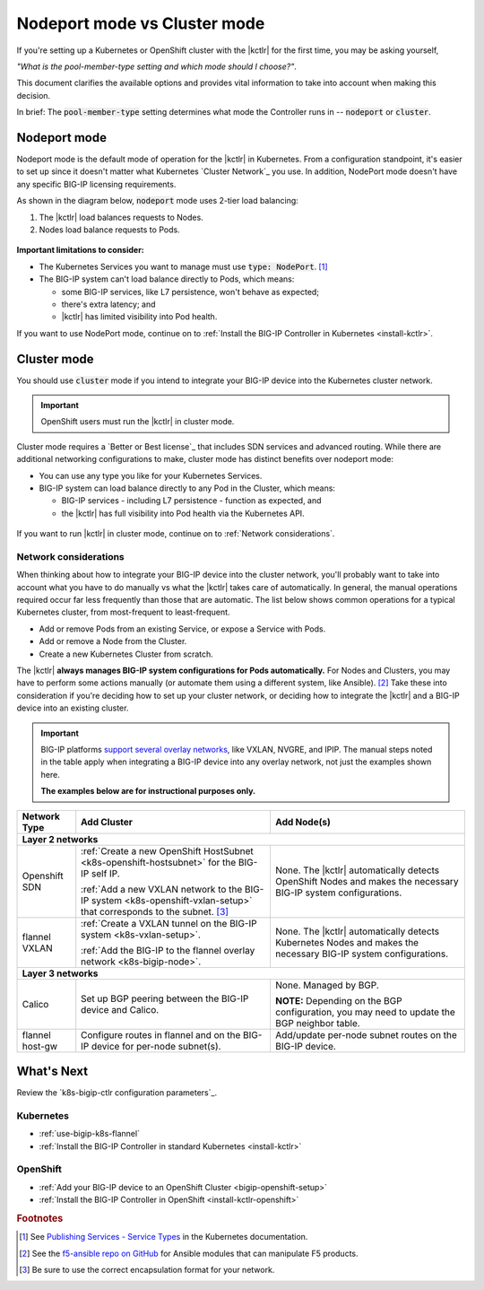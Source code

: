 .. index::
   single: BIG-IP Controller; Kubernetes
   single: BIG-IP Controller; OpenShift
   single: BIG-IP Controller; setup
   single: BIG-IP Controller; mode

.. _kctlr modes:

Nodeport mode vs Cluster mode
=============================

If you're setting up a Kubernetes or OpenShift cluster with the |kctlr| for the first time, you may be asking yourself,

*"What is the pool-member-type setting and which mode should I choose?"*.

This document clarifies the available options and provides vital information to take into account when making this decision.

In brief: The :code:`pool-member-type` setting determines what mode the Controller runs in -- :code:`nodeport` or :code:`cluster`.

.. _nodeport mode:

Nodeport mode
-------------

Nodeport mode is the default mode of operation for the |kctlr| in Kubernetes.
From a configuration standpoint, it's easier to set up since it doesn't matter what Kubernetes `Cluster Network`_ you use.
In addition, NodePort mode doesn't have any specific BIG-IP licensing requirements.

As shown in the diagram below, :code:`nodeport` mode uses 2-tier load balancing:

#. The |kctlr| load balances requests to Nodes.
#. Nodes load balance requests to Pods.

.. figure:: /_static/media/k8s_nodeport.png


**Important limitations to consider:**

- The Kubernetes Services you want to manage must use :code:`type: NodePort`. [#servicetype]_
- The BIG-IP system can't load balance directly to Pods, which means:

  - some BIG-IP services, like L7 persistence, won't behave as expected;
  - there's extra latency; and
  - |kctlr| has limited visibility into Pod health.

If you want to use NodePort mode, continue on to :ref:`Install the BIG-IP Controller in Kubernetes <install-kctlr>`.

.. _cluster mode:

Cluster mode
------------

You should use :code:`cluster` mode if you intend to integrate your BIG-IP device into the Kubernetes cluster network.

.. important::

   OpenShift users must run the |kctlr| in cluster mode.

Cluster mode requires a `Better or Best license`_ that includes SDN services and advanced routing.
While there are additional networking configurations to make, cluster mode has distinct benefits over nodeport mode:

- You can use any type you like for your Kubernetes Services.
- BIG-IP system can load balance directly to any Pod in the Cluster, which means:

  - BIG-IP services - including L7 persistence - function as expected, and
  - the |kctlr| has full visibility into Pod health via the Kubernetes API.

.. figure:: /_static/media/k8s_cluster.png

.. _k8s-cluster-networks:

If you want to run |kctlr| in cluster mode, continue on to :ref:`Network considerations`.

.. seealso::

   The following guides provide relevant information and instructions:

   - The Kubernetes `Cluster Networking`_ Administration Guide -- provides information about Kubernetes Cluster Network types.
   - The `BIG-IP TMOS: ​Tunneling and IPsec <https://support.f5.com/kb/en-us/products/big-ip_ltm/manuals/product/bigip-tmos-tunnels-ipsec-13-0-0/2.html>`_ Guide -- provides instructions for setting up tunnels on your BIG-IP device.

.. _network considerations:

Network considerations
``````````````````````

When thinking about how to integrate your BIG-IP device into the cluster network, you'll probably want to take into account what you have to do manually vs what the |kctlr| takes care of automatically.
In general, the manual operations required occur far less frequently than those that are automatic.
The list below shows common operations for a typical Kubernetes cluster, from most-frequent to least-frequent.

- Add or remove Pods from an existing Service, or expose a Service with Pods.
- Add or remove a Node from the Cluster.
- Create a new Kubernetes Cluster from scratch.

The |kctlr| **always manages BIG-IP system configurations for Pods automatically.**
For Nodes and Clusters, you may have to perform some actions manually (or automate them using a different system, like Ansible). [#ansible]_
Take these into consideration if you're deciding how to set up your cluster network, or deciding how to integrate the |kctlr| and a BIG-IP device into an existing cluster.

.. important::

   BIG-IP platforms `support several overlay networks`_, like VXLAN, NVGRE, and IPIP.
   The manual steps noted in the table apply when integrating a BIG-IP device into any overlay network, not just the examples shown here.

   **The examples below are for instructional purposes only.**


.. table::

   +-----------------------+-----------------------------------------------------------------------------------------+-----------------------------------------------------+
   | Network Type          | Add Cluster                                                                             | Add Node(s)                                         |
   +=======================+====================================================================+====================+=====================================================+
   | **Layer 2 networks**                                                                                                                                                  |
   +-----------------------+-----------------------------------------------------------------------------------------+-----------------------------------------------------+
   | Openshift SDN         | :ref:`Create a new OpenShift HostSubnet <k8s-openshift-hostsubnet>` for the BIG-IP      | None. The |kctlr| automatically detects OpenShift   |
   |                       | self IP.                                                                                | Nodes and makes the necessary BIG-IP system         |
   |                       |                                                                                         | configurations.                                     |
   |                       | :ref:`Add a new VXLAN network to the BIG-IP system <k8s-openshift-vxlan-setup>`         |                                                     |
   |                       | that corresponds to the subnet. [#encap]_                                               |                                                     |
   +-----------------------+-----------------------------------------------------------------------------------------+-----------------------------------------------------+
   | flannel VXLAN         | :ref:`Create a VXLAN tunnel on the BIG-IP system <k8s-vxlan-setup>`.                    | None. The |kctlr| automatically detects Kubernetes  |
   |                       |                                                                                         | Nodes and makes the necessary BIG-IP system         |
   |                       | :ref:`Add the BIG-IP to the flannel overlay network <k8s-bigip-node>`.                  | configurations.                                     |
   +-----------------------+-----------------------------------------------------------------------------------------+-----------------------------------------------------+
   | **Layer 3 networks**                                                                                                                                                  |
   +-----------------------+-----------------------------------------------------------------------------------------+-----------------------------------------------------+
   | Calico                | Set up BGP peering between the BIG-IP device and Calico.                                | None. Managed by BGP.                               |
   |                       |                                                                                         |                                                     |
   |                       |                                                                                         | **NOTE:** Depending on the BGP configuration, you   |
   |                       |                                                                                         | may need to update the BGP neighbor table.          |
   +-----------------------+-----------------------------------------------------------------------------------------+-----------------------------------------------------+
   | flannel host-gw       | Configure routes in flannel and on the BIG-IP device for per-node                       | Add/update per-node subnet routes on the BIG-IP     |
   |                       | subnet(s).                                                                              | device.                                             |
   +-----------------------+-----------------------------------------------------------------------------------------+-----------------------------------------------------+


What's Next
-----------

Review the `k8s-bigip-ctlr configuration parameters`_.

Kubernetes
``````````

- :ref:`use-bigip-k8s-flannel`
- :ref:`Install the BIG-IP Controller in standard Kubernetes <install-kctlr>`

OpenShift
`````````

- :ref:`Add your BIG-IP device to an OpenShift Cluster <bigip-openshift-setup>`
- :ref:`Install the BIG-IP Controller in OpenShift <install-kctlr-openshift>`


.. rubric:: Footnotes
.. [#servicetype] See `Publishing Services - Service Types <https://kubernetes.io/docs/concepts/services-networking/service>`_ in the Kubernetes documentation.
.. [#ansible] See the `f5-ansible repo on GitHub <https://github.com/F5Networks/f5-ansible>`_ for Ansible modules that can manipulate F5 products.
.. [#encap] Be sure to use the correct encapsulation format for your network.

.. _Cluster Networking: https://kubernetes.io/docs/concepts/cluster-administration/networking/
.. _OpenShift Origin SDN: https://docs.openshift.org/latest/architecture/additional_concepts/sdn.html
.. _Open vSwitch VXLAN network: https://kubernetes.io/docs/admin/ovs-networking/
.. _Calico for Kubernetes: https://docs.projectcalico.org/latest/getting-started/kubernetes/
.. _Calico BGP: https://docs.projectcalico.org/v2.4/usage/configuration/bgp
.. _Create a network virtualization tunnel: https://support.f5.com/kb/en-us/products/big-ip_ltm/manuals/product/bigip-tmos-tunnels-ipsec-13-0-0/2.html
.. _BIG-IP TMOS Routing Administration: https://support.f5.com/kb/en-us/products/big-ip_ltm/manuals/product/tmos-routing-administration-13-0-0.html
.. _support several overlay networks: https://support.f5.com/kb/en-us/products/big-ip_ltm/manuals/product/bigip-tmos-tunnels-ipsec-13-0-0/1.html
.. _Add an FDB entry and ARP record: https://support.f5.com/kb/en-us/products/big-ip_ltm/manuals/product/tmos-routing-administration-13-0-0/11.html
